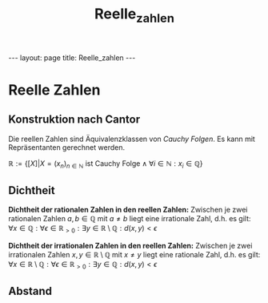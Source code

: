 #+TITLE: Reelle_zahlen
#+STARTUP: content
#+STARTUP: latexpreview
#+STARTUP: inlineimages
#+OPTIONS: toc:nil
#+HTML_MATHJAX: align: left indent: 5em tagside: left
#+BEGIN_HTML
---
layout: page
title: Reelle_zahlen
---
#+END_HTML

* Reelle Zahlen

** Konstruktion nach Cantor

Die reellen Zahlen sind Äquivalenzklassen von [[folgen][Cauchy Folgen]].
Es kann mit Repräsentanten gerechnet werden.

$\mathbb{R} := \{ [X] | X = (x_n)_{n \in \mathbb{N}} \text{ ist Cauchy Folge} \wedge \forall i \in \mathbb{N}: x_i \in \mathbb{Q} \}$

** Dichtheit

*Dichtheit der rationalen Zahlen in den reellen Zahlen:* Zwischen je
zwei rationalen Zahlen $a,b \in \mathbb{Q}$ mit $a \neq b$ liegt eine
irrationale Zahl, d.h. es gilt:
$\forall x \in \mathbb{Q}: \forall \epsilon \in \mathbb{R}_{>0}: \exists y \in \mathbb{R}\setminus\mathbb{Q}: d(x,y) < \epsilon$

*Dichtheit der irrationalen Zahlen in den reellen Zahlen:* Zwischen je
zwei irrationalen Zahlen $x,y \in \mathbb{R}\setminus\mathbb{Q}$ mit
$x \neq y$ liegt eine rationale Zahl, d.h. es gilt:
$\forall x \in \mathbb{R}\setminus\mathbb{Q}: \forall \epsilon \in \mathbb{R}_{>0}: \exists y \in \mathbb{Q}: d(x,y) < \epsilon$

** Abstand
